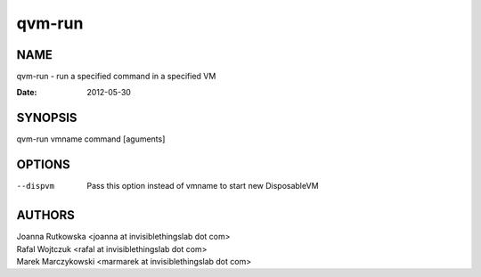 =======
qvm-run
=======

NAME
====
qvm-run - run a specified command in a specified VM

:Date:   2012-05-30

SYNOPSIS
========
| qvm-run vmname command [aguments]

OPTIONS
=======
--dispvm
    Pass this option instead of vmname to start new DisposableVM

AUTHORS
=======
| Joanna Rutkowska <joanna at invisiblethingslab dot com>
| Rafal Wojtczuk <rafal at invisiblethingslab dot com>
| Marek Marczykowski <marmarek at invisiblethingslab dot com>
